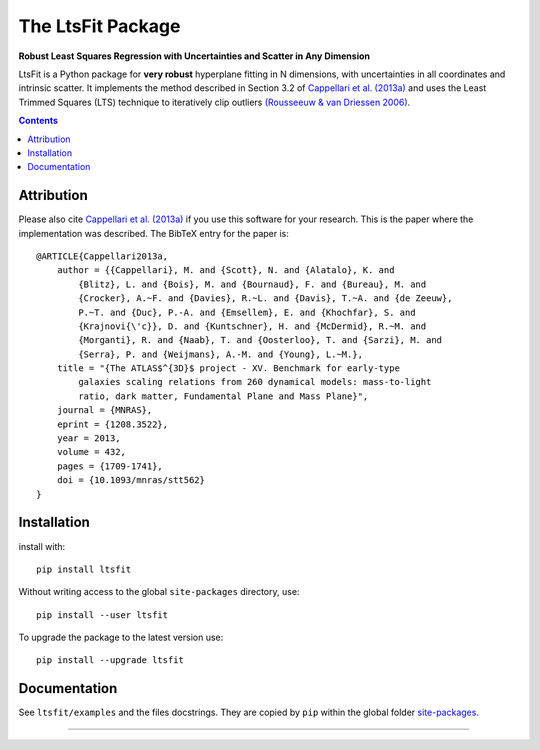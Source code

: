 The LtsFit Package
==================

**Robust Least Squares Regression with Uncertainties and Scatter in Any Dimension**

.. image:: https://img.shields.io/pypi/v/ltsfit.svg
    :target: https://pypi.org/project/ltsfit/
.. image:: https://img.shields.io/badge/arXiv-1208.3522-orange.svg
    :target: https://arxiv.org/abs/1208.3522
.. image:: https://img.shields.io/badge/DOI-10.1093/mnras/stt562-green.svg
    :target: https://doi.org/10.1093/mnras/stt562

LtsFit is a Python package for **very robust** hyperplane fitting in N dimensions,
with uncertainties in all coordinates and intrinsic scatter. It implements the
method described in Section 3.2 of
`Cappellari et al. (2013a) <https://ui.adsabs.harvard.edu/abs/2013MNRAS.432.1709C>`_
and uses the Least Trimmed Squares (LTS) technique to iteratively clip outliers
`(Rousseeuw & van Driessen 2006) <http://doi.org/10.1007/s10618-005-0024-4>`_.

.. contents:: :depth: 2

Attribution
-----------

Please also cite `Cappellari et al. (2013a) <https://ui.adsabs.harvard.edu/abs/2013MNRAS.432.1709C>`_
if you use this software for your research. This is the paper where the
implementation was described. The BibTeX entry for the paper is::

    @ARTICLE{Cappellari2013a,
        author = {{Cappellari}, M. and {Scott}, N. and {Alatalo}, K. and
            {Blitz}, L. and {Bois}, M. and {Bournaud}, F. and {Bureau}, M. and
            {Crocker}, A.~F. and {Davies}, R.~L. and {Davis}, T.~A. and {de Zeeuw},
            P.~T. and {Duc}, P.-A. and {Emsellem}, E. and {Khochfar}, S. and
            {Krajnovi{\'c}}, D. and {Kuntschner}, H. and {McDermid}, R.~M. and
            {Morganti}, R. and {Naab}, T. and {Oosterloo}, T. and {Sarzi}, M. and
            {Serra}, P. and {Weijmans}, A.-M. and {Young}, L.~M.},
        title = "{The ATLAS$^{3D}$ project - XV. Benchmark for early-type
            galaxies scaling relations from 260 dynamical models: mass-to-light
            ratio, dark matter, Fundamental Plane and Mass Plane}",
        journal = {MNRAS},
        eprint = {1208.3522},
        year = 2013,
        volume = 432,
        pages = {1709-1741},
        doi = {10.1093/mnras/stt562}
    }

Installation
------------

install with::

    pip install ltsfit

Without writing access to the global ``site-packages`` directory, use::

    pip install --user ltsfit

To upgrade the package to the latest version use::

    pip install --upgrade ltsfit

Documentation
-------------

See ``ltsfit/examples`` and the files docstrings.
They are copied by ``pip`` within the global folder
`site-packages <https://stackoverflow.com/a/46071447>`_.

###########################################################################
